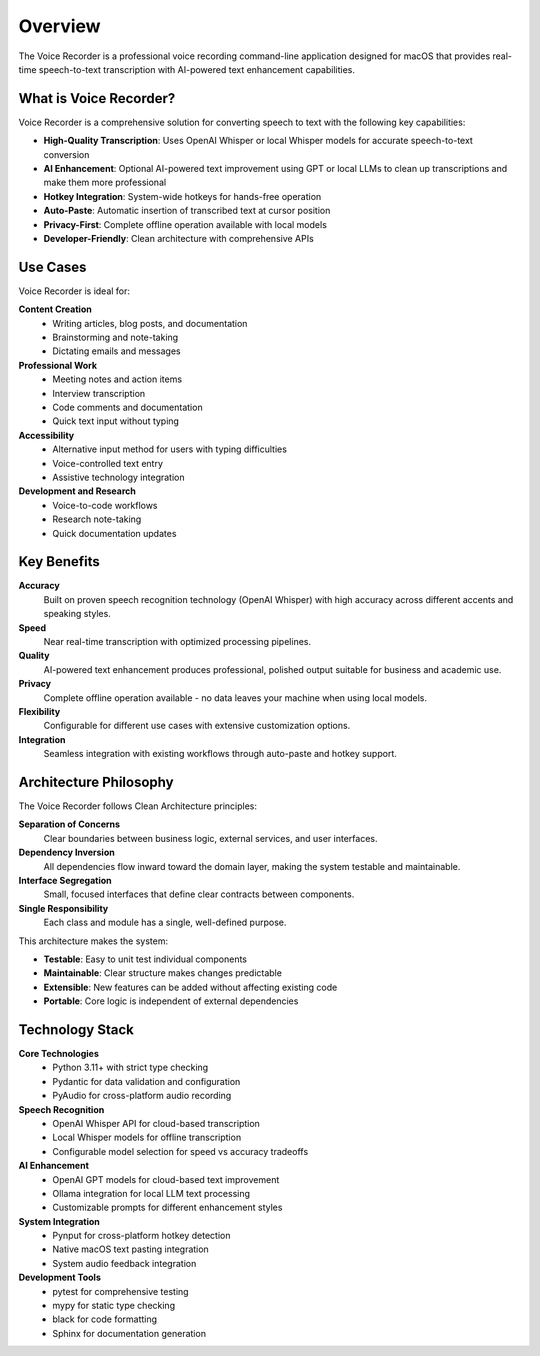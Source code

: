 Overview
========

The Voice Recorder is a professional voice recording command-line application designed
for macOS that provides real-time speech-to-text transcription with AI-powered text
enhancement capabilities.

What is Voice Recorder?
-----------------------

Voice Recorder is a comprehensive solution for converting speech to text with the
following key capabilities:

* **High-Quality Transcription**: Uses OpenAI Whisper or local Whisper models for
  accurate speech-to-text conversion
* **AI Enhancement**: Optional AI-powered text improvement using GPT or local LLMs
  to clean up transcriptions and make them more professional
* **Hotkey Integration**: System-wide hotkeys for hands-free operation
* **Auto-Paste**: Automatic insertion of transcribed text at cursor position
* **Privacy-First**: Complete offline operation available with local models
* **Developer-Friendly**: Clean architecture with comprehensive APIs

Use Cases
---------

Voice Recorder is ideal for:

**Content Creation**
    * Writing articles, blog posts, and documentation
    * Brainstorming and note-taking
    * Dictating emails and messages

**Professional Work**
    * Meeting notes and action items  
    * Interview transcription
    * Code comments and documentation
    * Quick text input without typing

**Accessibility**
    * Alternative input method for users with typing difficulties
    * Voice-controlled text entry
    * Assistive technology integration

**Development and Research**
    * Voice-to-code workflows
    * Research note-taking
    * Quick documentation updates

Key Benefits
------------

**Accuracy**
    Built on proven speech recognition technology (OpenAI Whisper) with high accuracy
    across different accents and speaking styles.

**Speed**
    Near real-time transcription with optimized processing pipelines.

**Quality**
    AI-powered text enhancement produces professional, polished output suitable
    for business and academic use.

**Privacy**
    Complete offline operation available - no data leaves your machine when using
    local models.

**Flexibility**
    Configurable for different use cases with extensive customization options.

**Integration**
    Seamless integration with existing workflows through auto-paste and hotkey support.

Architecture Philosophy
-----------------------

The Voice Recorder follows Clean Architecture principles:

**Separation of Concerns**
    Clear boundaries between business logic, external services, and user interfaces.

**Dependency Inversion**
    All dependencies flow inward toward the domain layer, making the system
    testable and maintainable.

**Interface Segregation**
    Small, focused interfaces that define clear contracts between components.

**Single Responsibility**
    Each class and module has a single, well-defined purpose.

This architecture makes the system:

* **Testable**: Easy to unit test individual components
* **Maintainable**: Clear structure makes changes predictable
* **Extensible**: New features can be added without affecting existing code
* **Portable**: Core logic is independent of external dependencies

Technology Stack
----------------

**Core Technologies**
    * Python 3.11+ with strict type checking
    * Pydantic for data validation and configuration
    * PyAudio for cross-platform audio recording

**Speech Recognition**
    * OpenAI Whisper API for cloud-based transcription
    * Local Whisper models for offline transcription
    * Configurable model selection for speed vs accuracy tradeoffs

**AI Enhancement**
    * OpenAI GPT models for cloud-based text improvement
    * Ollama integration for local LLM text processing
    * Customizable prompts for different enhancement styles

**System Integration**
    * Pynput for cross-platform hotkey detection
    * Native macOS text pasting integration
    * System audio feedback integration

**Development Tools**
    * pytest for comprehensive testing
    * mypy for static type checking
    * black for code formatting
    * Sphinx for documentation generation